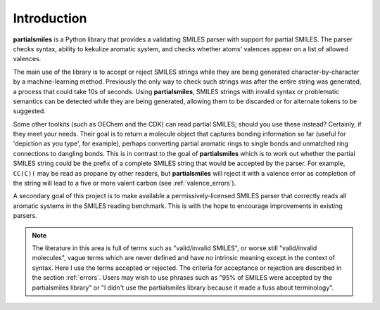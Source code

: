 .. _introduction:

Introduction
============

**partialsmiles** is a Python library that provides a validating SMILES parser with support for partial SMILES. The parser checks syntax, ability to kekulize aromatic system, and checks whether atoms' valences appear on a list of allowed valences.

The main use of the library is to accept or reject SMILES strings while they are being generated character-by-character by a machine-learning method. Previously the only way to check such strings was after the entire string was generated, a process that could take 10s of seconds. Using **partialsmiles**, SMILES strings with invalid syntax or problematic semantics can be detected while they are being generated, allowing them to be discarded or for alternate tokens to be suggested.

Some other toolkits (such as OEChem and the CDK) can read partial SMILES; should you use these instead? Certainly, if they meet your needs. Their goal is to return a molecule object that captures bonding information so far (useful for 'depiction as you type', for example), perhaps converting partial aromatic rings to single bonds and unmatched ring connections to dangling bonds. This is in contrast to the goal of **partialsmiles** which is to work out whether the partial SMILES string could be the prefix of a complete SMILES string that would be accepted by the parser. For example, ``CC(C)(`` may be read as propane by other readers, but **partialsmiles** will reject it with a valence error as completion of the string will lead to a five or more valent carbon (see :ref:`valence_errors`).

A secondary goal of this project is to make available a permissively-licensed SMILES parser that correctly reads all aromatic systems in the SMILES reading benchmark. This is with the hope to encourage improvements in existing parsers.

.. note::

    The literature in this area is full of terms such as "valid/invalid SMILES", or worse still "valid/invalid molecules", vague terms which are never defined and have no intrinsic meaning except in the context of syntax. Here I use the terms accepted or rejected. The criteria for acceptance or rejection are described in the section :ref:`errors`. Users may wish to use phrases such as "95% of SMILES were accepted by the partialsmiles library" or "I didn't use the partialsmiles library because it made a fuss about terminology".
